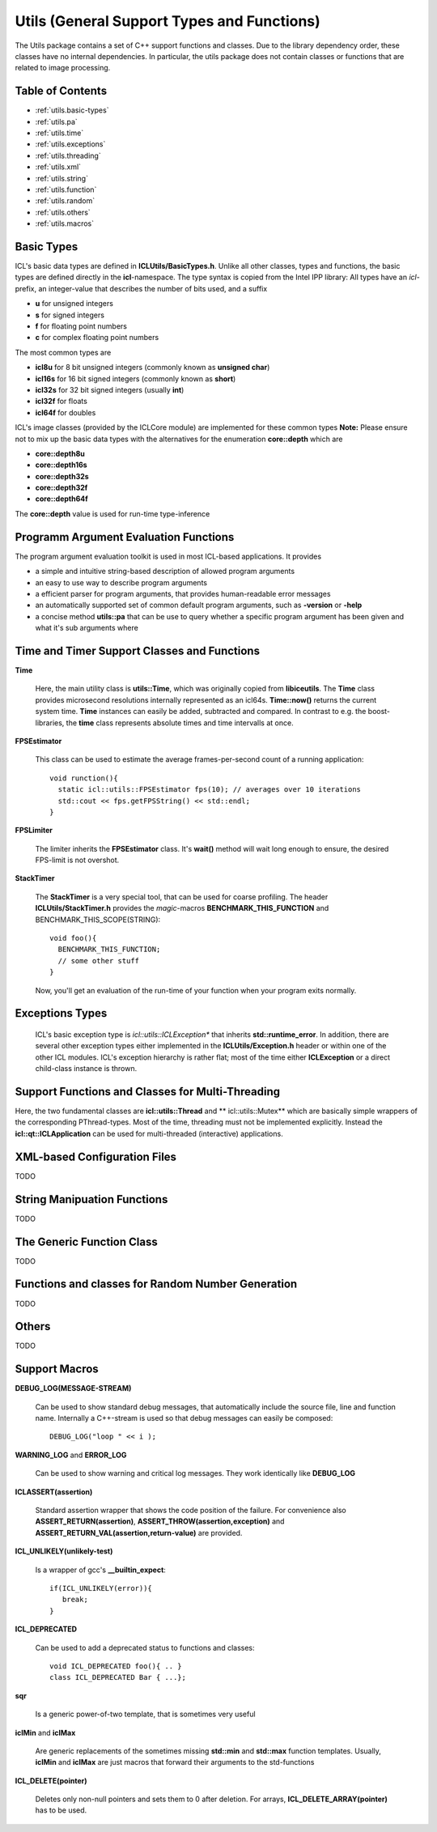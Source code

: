 **Utils** (General Support Types and Functions)
===============================================

The Utils package contains a set of C++ support functions and
classes. Due to the library dependency order, these classes have no
internal dependencies. In particular, the utils package does not
contain classes or functions that are related to image processing.

Table of Contents
"""""""""""""""""
* :ref:`utils.basic-types`
* :ref:`utils.pa`
* :ref:`utils.time`
* :ref:`utils.exceptions`
* :ref:`utils.threading`
* :ref:`utils.xml`
* :ref:`utils.string`
* :ref:`utils.function`
* :ref:`utils.random`
* :ref:`utils.others`
* :ref:`utils.macros`

.. _utils.basic-types:

Basic Types
"""""""""""

ICL's basic data types are defined in
**ICLUtils/BasicTypes.h**. Unlike all other classes, types and
functions, the basic types are defined directly in the
**icl**-namespace. The type syntax is copied from the Intel IPP
library: All types have an *icl*-prefix, an integer-value that
describes the number of bits used, and a suffix

* **u** for unsigned integers
* **s** for signed integers
* **f** for floating point numbers
* **c** for complex floating point numbers

The most common types are

* **icl8u** for 8 bit unsigned integers (commonly known as **unsigned
  char**)
* **icl16s** for 16 bit signed integers (commonly known as **short**)
* **icl32s** for 32 bit signed integers (usually **int**)
* **icl32f** for floats
* **icl64f** for doubles

ICL's image classes (provided by the ICLCore module) are implemented
for these common types
**Note:**  Please ensure not to mix up the basic data types with the
alternatives for the enumeration **core::depth** which are

* **core::depth8u**
* **core::depth16s**
* **core::depth32s**
* **core::depth32f**
* **core::depth64f**

The **core::depth** value is used for run-time type-inference


.. _utils.pa:

Programm Argument Evaluation Functions
""""""""""""""""""""""""""""""""""""""

The program argument evaluation toolkit is used in most ICL-based
applications. It provides

* a simple and intuitive string-based description of allowed program
  arguments

* an easy to use way to describe program arguments

* a efficient parser for program arguments, that provides
  human-readable error messages

* an automatically supported set of common default program
  arguments, such as **-version** or **-help**

* a concise method **utils::pa** that can be use to query whether 
  a specific program argument has been given and what it's sub 
  arguments where



.. _utils.time:

Time and Timer Support Classes and Functions
""""""""""""""""""""""""""""""""""""""""""""

**Time** 

  Here, the main utility class is **utils::Time**, which was
  originally copied from **libiceutils**. The **Time** class provides
  microsecond resolutions internally represented as an
  icl64s. **Time::now()** returns the current system time. **Time**
  instances can easily be added, subtracted and compared. In contrast
  to e.g. the boost-libraries, the **time** class represents absolute
  times and time intervalls at once.

**FPSEstimator**

  This class can be used to estimate the average frames-per-second
  count of a running application::
  
    void runction(){
      static icl::utils::FPSEstimator fps(10); // averages over 10 iterations
      std::cout << fps.getFPSString() << std::endl;
    }
  
**FPSLimiter**

  The limiter inherits the **FPSEstimator** class. It's **wait()** method will
  wait long enough to ensure, the desired FPS-limit is not overshot.

**StackTimer**

  The **StackTimer** is a very special tool, that can be used for
  coarse profiling. The header **ICLUtils/StackTimer.h** provides the
  *magic*-macros **BENCHMARK_THIS_FUNCTION** and
  BENCHMARK_THIS_SCOPE(STRING)::

    void foo(){
      BENCHMARK_THIS_FUNCTION;
      // some other stuff
    }

  Now, you'll get an evaluation of the run-time of your function when
  your program exits normally.


.. _utils.exceptions:

Exceptions Types
""""""""""""""""

  ICL's basic exception type is *icl::utils::ICLException** that
  inherits **std::runtime_error**. In addition, there are several
  other exception types either implemented in the
  **ICLUtils/Exception.h** header or within one of the other ICL
  modules. ICL's exception hierarchy is rather flat; most of the time
  either **ICLException** or a direct child-class instance is thrown.
  

.. _utils.threading:


Support Functions and Classes for Multi-Threading
"""""""""""""""""""""""""""""""""""""""""""""""""

Here, the two fundamental classes are **icl::utils::Thread** and **
icl::utils::Mutex** which are basically simple wrappers of the
corresponding PThread-types. Most of the time, threading must not be
implemented explicitly. Instead the **icl::qt::ICLApplication**
can be used for multi-threaded (interactive) applications.



.. _utils.xml:

XML-based Configuration Files
"""""""""""""""""""""""""""""

TODO



.. _utils.string:

String Manipuation Functions
""""""""""""""""""""""""""""

TODO


.. _utils.function:

The Generic Function Class 
"""""""""""""""""""""""""""

TODO


.. _utils.random:

Functions and classes for Random Number Generation
""""""""""""""""""""""""""""""""""""""""""""""""""

TODO

.. _utils.others:

Others
""""""

TODO

.. _utils.macros:

Support Macros
""""""""""""""

**DEBUG_LOG(MESSAGE-STREAM)**
  
  Can be used to show standard debug messages, that automatically
  include the source file, line and function name. Internally a
  C++-stream is used so that debug messages can easily be composed::
    
    DEBUG_LOG("loop " << i );

**WARNING_LOG** and **ERROR_LOG**

  Can be used to show warning and critical log messages. They work
  identically like **DEBUG_LOG**

**ICLASSERT(assertion)**
  
  Standard assertion wrapper that shows the code position of the
  failure. For convenience also **ASSERT_RETURN(assertion)**,
  **ASSERT_THROW(assertion,exception)** and
  **ASSERT_RETURN_VAL(assertion,return-value)** are provided.

**ICL_UNLIKELY(unlikely-test)** 

  Is a wrapper of gcc's **__builtin_expect**::

    if(ICL_UNLIKELY(error)){
       break;
    }

**ICL_DEPRECATED** 

  Can be used to add a deprecated status to functions and classes::

    void ICL_DEPRECATED foo(){ .. }
    class ICL_DEPRECATED Bar { ...};
    
**sqr**

  Is a generic power-of-two template, that is sometimes very useful


**iclMin** and **iclMax**
  
  Are generic replacements of the sometimes missing **std::min** and
  **std::max** function templates. Usually, **iclMin** and **iclMax**
  are just macros that forward their arguments to the std-functions
       
  
**ICL_DELETE(pointer)**

  Deletes only non-null pointers and sets them to 0 after deletion. For
  arrays, **ICL_DELETE_ARRAY(pointer)** has to be used.
